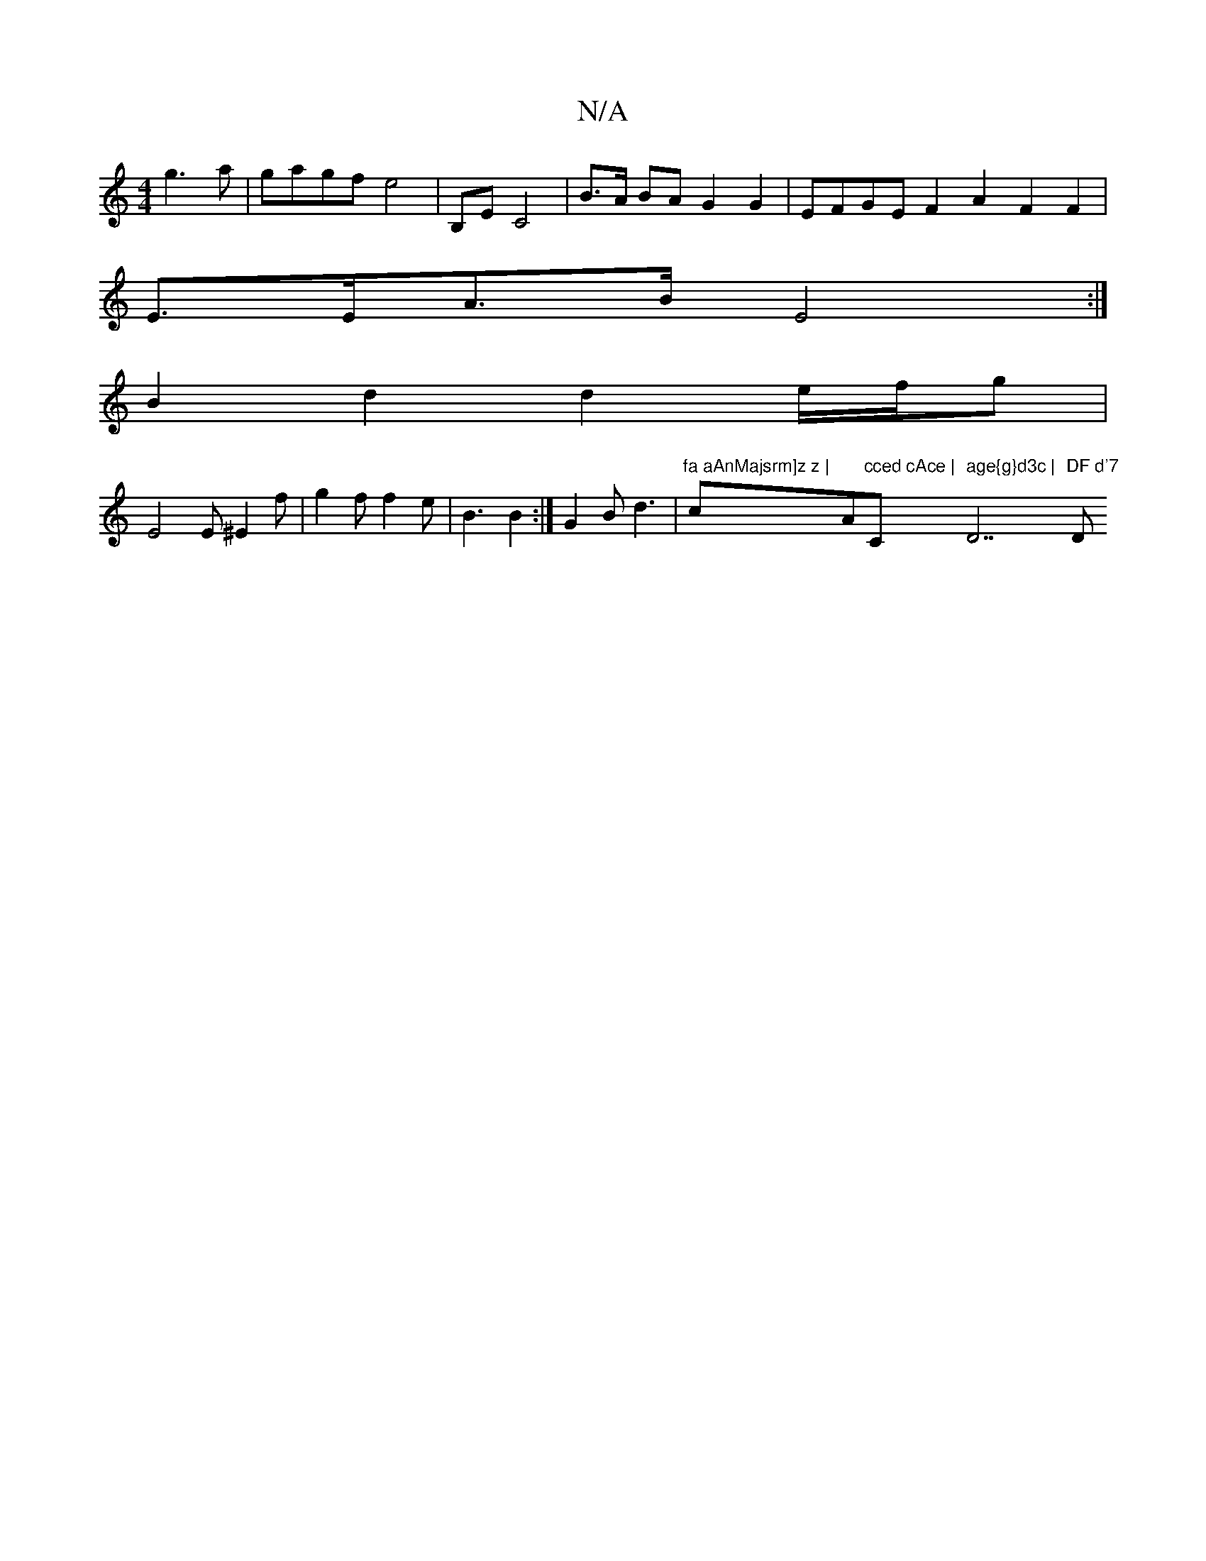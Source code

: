 X:1
T:N/A
M:4/4
R:N/A
K:Cmajor
 g3 a | gagf e4 | B,E C4 | B>A BA G2 G2 | EFGE F2 A2 F2 F2 |
E>EA>B E4 :|
B2 d2 d2 e/f/g |
E4 E ^E2 f|g2 f f2 e | B3 B2 :|G2B d3 | "fa aAnMajsrm]z z | "c""Am"cced cAce | "C" age{g}d3c | "D7"DF d'7 "D"
